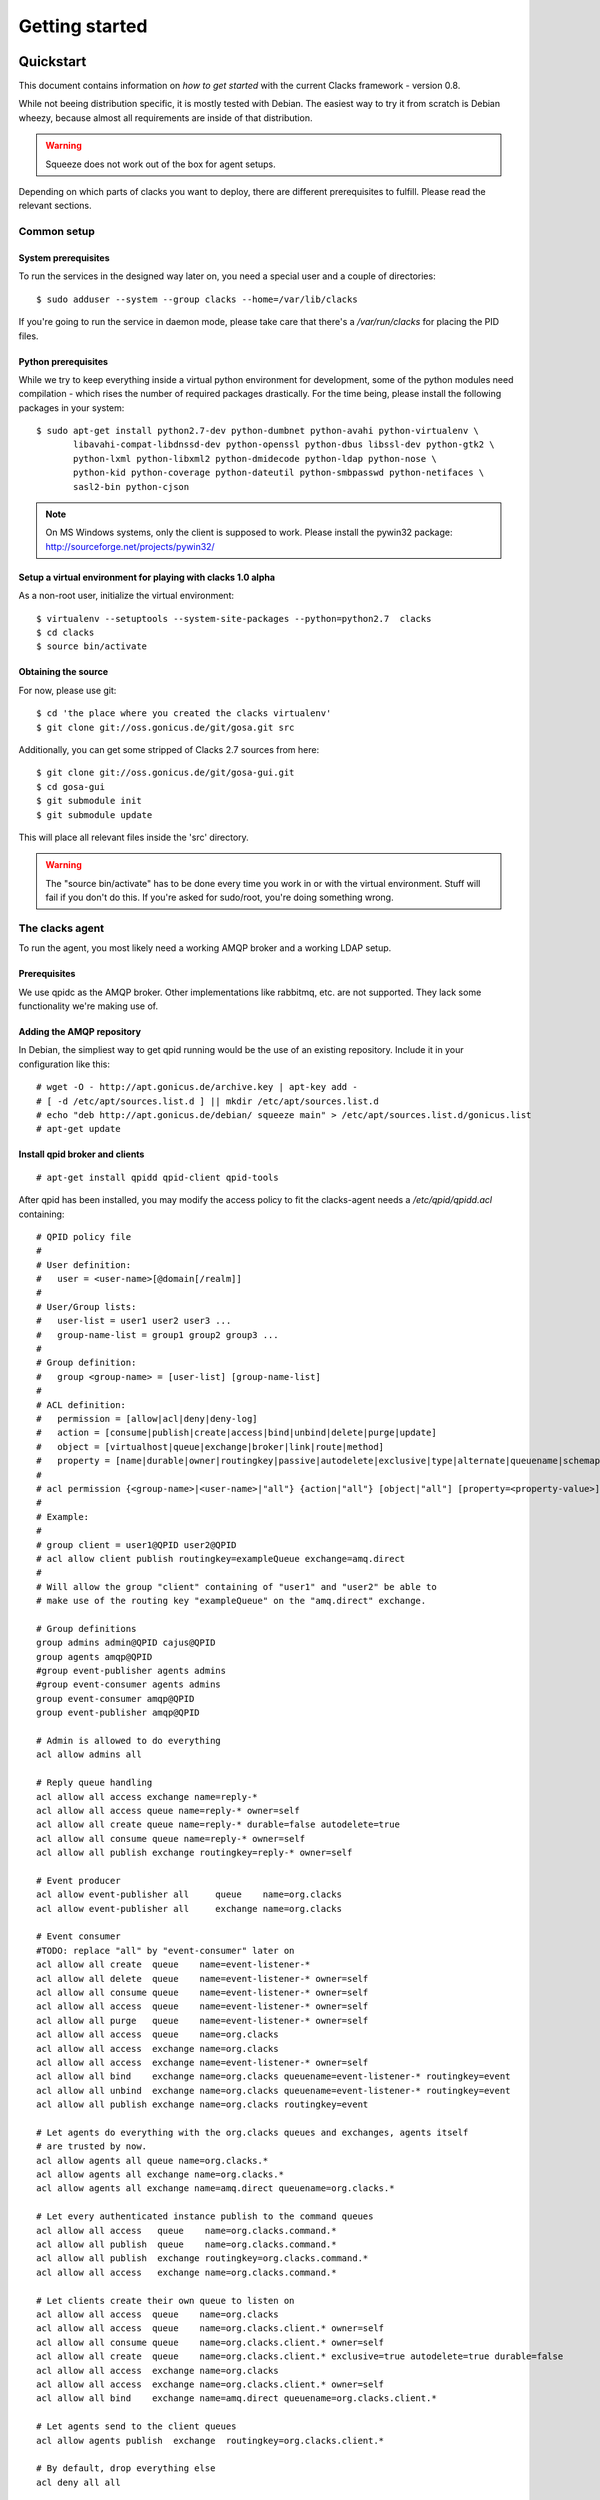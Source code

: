 Getting started
===============

.. _quickstart:

Quickstart
----------

This document contains information on *how to get started* with
the current Clacks framework - version 0.8.

While not beeing distribution specific, it is mostly tested with
Debian. The easiest way to try it from scratch is Debian wheezy,
because almost all requirements are inside of that distribution.

.. warning::

    Squeeze does not work out of the box for agent setups.

Depending on which parts of clacks you want to deploy, there are
different prerequisites to fulfill. Please read the relevant sections.


Common setup
^^^^^^^^^^^^

System prerequisites
""""""""""""""""""""

To run the services in the designed way later on, you need a special user
and a couple of directories::

    $ sudo adduser --system --group clacks --home=/var/lib/clacks

If you're going to run the service in daemon mode, please take care that
there's a */var/run/clacks* for placing the PID files.


Python prerequisites
""""""""""""""""""""

While we try to keep everything inside a virtual python environment for
development, some of the python modules need compilation - which rises the
number of required packages drastically. For the time being, please install
the following packages in your system::

  $ sudo apt-get install python2.7-dev python-dumbnet python-avahi python-virtualenv \
         libavahi-compat-libdnssd-dev python-openssl python-dbus libssl-dev python-gtk2 \
         python-lxml python-libxml2 python-dmidecode python-ldap python-nose \
         python-kid python-coverage python-dateutil python-smbpasswd python-netifaces \
         sasl2-bin python-cjson

.. note::
      On MS Windows systems, only the client is supposed to work. Please install the
      pywin32 package: http://sourceforge.net/projects/pywin32/


Setup a virtual environment for playing with clacks 1.0 alpha
"""""""""""""""""""""""""""""""""""""""""""""""""""""""""""""

As a non-root user, initialize the virtual environment::

  $ virtualenv --setuptools --system-site-packages --python=python2.7  clacks
  $ cd clacks
  $ source bin/activate


Obtaining the source
""""""""""""""""""""

For now, please use git::

   $ cd 'the place where you created the clacks virtualenv'
   $ git clone git://oss.gonicus.de/git/gosa.git src

Additionally, you can get some stripped of Clacks 2.7 sources from here::

   $ git clone git://oss.gonicus.de/git/gosa-gui.git
   $ cd gosa-gui
   $ git submodule init
   $ git submodule update

This will place all relevant files inside the 'src' directory.

.. warning::
      The "source bin/activate" has to be done every time you work in or with the
      virtual environment. Stuff will fail if you don't do this. If you're asked for
      sudo/root, you're doing something wrong.


The clacks agent
^^^^^^^^^^^^^^^^

To run the agent, you most likely need a working AMQP broker and
a working LDAP setup.


Prerequisites
"""""""""""""

We use qpidc as the AMQP broker. Other implementations like rabbitmq,
etc. are not supported. They lack some functionality we're making use
of.


Adding the AMQP repository
""""""""""""""""""""""""""

In Debian, the simpliest way to get qpid running would be the use
of an existing repository. Include it in your configuration like this::

  # wget -O - http://apt.gonicus.de/archive.key | apt-key add -
  # [ -d /etc/apt/sources.list.d ] || mkdir /etc/apt/sources.list.d
  # echo "deb http://apt.gonicus.de/debian/ squeeze main" > /etc/apt/sources.list.d/gonicus.list
  # apt-get update


Install qpid broker and clients
"""""""""""""""""""""""""""""""

::

  # apt-get install qpidd qpid-client qpid-tools

After qpid has been installed, you may modify the access policy
to fit the clacks-agent needs a `/etc/qpid/qpidd.acl` containing::

	# QPID policy file
	#
	# User definition:
	#   user = <user-name>[@domain[/realm]]
	#
	# User/Group lists:
	#   user-list = user1 user2 user3 ...
	#   group-name-list = group1 group2 group3 ...
	#
	# Group definition:
	#   group <group-name> = [user-list] [group-name-list]
	#
	# ACL definition:
	#   permission = [allow|acl|deny|deny-log]
	#   action = [consume|publish|create|access|bind|unbind|delete|purge|update]
	#   object = [virtualhost|queue|exchange|broker|link|route|method]
	#   property = [name|durable|owner|routingkey|passive|autodelete|exclusive|type|alternate|queuename|schemapackage|schemaclass]
	#
	# acl permission {<group-name>|<user-name>|"all"} {action|"all"} [object|"all"] [property=<property-value>]
	#
	# Example:
	#
	# group client = user1@QPID user2@QPID
	# acl allow client publish routingkey=exampleQueue exchange=amq.direct
	#
	# Will allow the group "client" containing of "user1" and "user2" be able to
	# make use of the routing key "exampleQueue" on the "amq.direct" exchange.
	
	# Group definitions
	group admins admin@QPID cajus@QPID
	group agents amqp@QPID
	#group event-publisher agents admins
	#group event-consumer agents admins
	group event-consumer amqp@QPID
	group event-publisher amqp@QPID
	
	# Admin is allowed to do everything
	acl allow admins all
	
	# Reply queue handling
	acl allow all access exchange name=reply-*
	acl allow all access queue name=reply-* owner=self
	acl allow all create queue name=reply-* durable=false autodelete=true
	acl allow all consume queue name=reply-* owner=self
	acl allow all publish exchange routingkey=reply-* owner=self
	
	# Event producer
	acl allow event-publisher all     queue    name=org.clacks
	acl allow event-publisher all     exchange name=org.clacks
	
	# Event consumer
	#TODO: replace "all" by "event-consumer" later on
	acl allow all create  queue    name=event-listener-*
	acl allow all delete  queue    name=event-listener-* owner=self
	acl allow all consume queue    name=event-listener-* owner=self
	acl allow all access  queue    name=event-listener-* owner=self
	acl allow all purge   queue    name=event-listener-* owner=self
	acl allow all access  queue    name=org.clacks
	acl allow all access  exchange name=org.clacks
	acl allow all access  exchange name=event-listener-* owner=self
	acl allow all bind    exchange name=org.clacks queuename=event-listener-* routingkey=event
	acl allow all unbind  exchange name=org.clacks queuename=event-listener-* routingkey=event
	acl allow all publish exchange name=org.clacks routingkey=event
	
	# Let agents do everything with the org.clacks queues and exchanges, agents itself
	# are trusted by now.
	acl allow agents all queue name=org.clacks.*
	acl allow agents all exchange name=org.clacks.*
	acl allow agents all exchange name=amq.direct queuename=org.clacks.*
	
	# Let every authenticated instance publish to the command queues
	acl allow all access   queue    name=org.clacks.command.*
	acl allow all publish  queue    name=org.clacks.command.*
	acl allow all publish  exchange routingkey=org.clacks.command.*
	acl allow all access   exchange name=org.clacks.command.*
	
	# Let clients create their own queue to listen on
	acl allow all access  queue    name=org.clacks
	acl allow all access  queue    name=org.clacks.client.* owner=self
	acl allow all consume queue    name=org.clacks.client.* owner=self
	acl allow all create  queue    name=org.clacks.client.* exclusive=true autodelete=true durable=false
	acl allow all access  exchange name=org.clacks
	acl allow all access  exchange name=org.clacks.client.* owner=self
	acl allow all bind    exchange name=amq.direct queuename=org.clacks.client.*
	
	# Let agents send to the client queues
	acl allow agents publish  exchange  routingkey=org.clacks.client.*
	
	# By default, drop everything else
	acl deny all all

Now the broker aka bus is up and running on the host.


For production use, you should enable SSL for the broker and for clacks core. Generating
the certificates is shown here:

http://rajith.2rlabs.com/2010/03/01/apache-qpid-securing-connections-with-ssl/


Install LDAP service
""""""""""""""""""""

To use the LDAP service, a couple of schema files have to be added to
your configuration. The following text assumes that you've a plain / empty
stock debian configuration on your system. If it's not the case, you've to
know what to do yourself.

First, install the provided schema files. These commands have to be executed
with *root* power by default, so feel free to use sudo and find the schema
*LDIF* files in the ``contrib/ldap`` directory of your clacks checkout. Install
these schema files like this::

	# ldapadd -Y EXTERNAL -H ldapi:/// -f clacks-core.ldif
	# ldapadd -Y EXTERNAL -H ldapi:/// -f registered-device.ldif
	# ldapadd -Y EXTERNAL -H ldapi:/// -f installed-device.ldif
	# ldapadd -Y EXTERNAL -H ldapi:/// -f configured-device.ldif

If you use the PHP GUI, you also need to install the "old" schema files, because
the Clacks GUI and clacks.agent service are meant to coexist until everything is cleanly
migrated.

After you've optionally done that, find out which base is configured for your system::

	manager@ldap:~$ sudo ldapsearch -LLL -Y EXTERNAL -H ldapi:/// -b cn=config olcSuffix=* olcSuffix
	SASL/EXTERNAL authentication started
	SASL username: gidNumber=0+uidNumber=0,cn=peercred,cn=external,cn=auth
	SASL SSF: 0
	dn: olcDatabase={1}hdb,cn=config
	olcSuffix: dc=example,dc=net

In this case, you'll see the configured suffix as **dc=example,dc=net** in the
result set. Your milieage may vary.

Based on the suffix, create a *LDIF* file containing an updated index - on top with
the *DN* shown in the result of the search above::

	dn: olcDatabase={1}hdb,cn=config
	changetype: modify
	replace: olcDbIndex
	olcDbIndex: default sub
	olcDbIndex: objectClass pres,eq
	olcDbIndex: cn pres,eq,sub
	olcDbIndex: uid eq,sub
	olcDbIndex: uidNumber eq
	olcDbIndex: gidNumber eq
	olcDbIndex: mail eq,sub
	olcDbIndex: deviceStatus pres,sub
	olcDbIndex: deviceType pres,eq
	olcDbIndex: sn pres,eq,sub
	olcDbIndex: givenName pres,eq,sub
	olcDbIndex: ou pres,eq,sub
	olcDbIndex: memberUid eq
	olcDbIndex: uniqueMember eq
	olcDbIndex: deviceUUID pres,eq

Save that file to *index-update.ldif* and add it to your LDAP using::

	manager@ldap:~$ sudo ldapmodify -Y EXTERNAL -H ldapi:/// -f index-update.ldif

Your LDAP now has the required schema files and an updated index to perform
searches in reliable speed.

Later in this document, you'll need the *DN* and the *credentials* of the LDAP administrator
which has been created during the setup process. For Debian, this is *cn=admin,<your base here>*.

.. note::

	Hopefully, you remember the credentials you've assigned during LDAP
	installation, because you'll need them later on ;-)


AMQP LDAP-Authentication
""""""""""""""""""""""""

/etc/default/saslauthd::

  #
  # Settings for saslauthd daemon
  # Please read /usr/share/doc/sasl2-bin/README.Debian for details.
  #
  
  # Should saslauthd run automatically on startup? (default: no)
  START=yes
  
  # Description of this saslauthd instance. Recommended.
  # (suggestion: SASL Authentication Daemon)
  DESC="SASL Authentication Daemon"
  
  # Short name of this saslauthd instance. Strongly recommended.
  # (suggestion: saslauthd)
  NAME="saslauthd"
  
  # Which authentication mechanisms should saslauthd use? (default: pam)
  #
  # Available options in this Debian package:
  # getpwent  -- use the getpwent() library function
  # kerberos5 -- use Kerberos 5
  # pam       -- use PAM
  # rimap     -- use a remote IMAP server
  # shadow    -- use the local shadow password file
  # sasldb    -- use the local sasldb database file
  # ldap      -- use LDAP (configuration is in /etc/saslauthd.conf)
  #
  # Only one option may be used at a time. See the saslauthd man page
  # for more information.
  #
  # Example: MECHANISMS="pam"
  MECHANISMS="ldap"
  
  # Additional options for this mechanism. (default: none)
  # See the saslauthd man page for information about mech-specific options.
  MECH_OPTIONS=""
  
  # How many saslauthd processes should we run? (default: 5)
  # A value of 0 will fork a new process for each connection.
  THREADS=5
  
  # Other options (default: -c -m /var/run/saslauthd)
  # Note: You MUST specify the -m option or saslauthd won't run!
  #
  # WARNING: DO NOT SPECIFY THE -d OPTION.
  # The -d option will cause saslauthd to run in the foreground instead of as
  # a daemon. This will PREVENT YOUR SYSTEM FROM BOOTING PROPERLY. If you wish
  # to run saslauthd in debug mode, please run it by hand to be safe.
  #
  # See /usr/share/doc/sasl2-bin/README.Debian for Debian-specific information.
  # See the saslauthd man page and the output of 'saslauthd -h' for general
  # information about these options.
  #
  # Example for postfix users: "-c -m /var/spool/postfix/var/run/saslauthd"
  OPTIONS="-c -m /var/run/saslauthd"


/etc/saslauthd.conf::

  ldap_servers: ldap://ldap.your.domain
  ldap_search_base: dc=example,dc=com
  ldap_filter: (|(&(objectClass=simpleSecurityObject)(cn=%U))(&(objectClass=gosaAccount)(uid=%U))(&(objectClass=registeredDevice)(deviceUUID=%U)))
  ldap_scope: sub
  ldap_size_limit: 0
  ldap_time_limit: 15
  ldap_timeout: 15
  ldap_version: 3
  ldap_debug: 255


Test::

  # /etc/init.d/saslauthd restart
  # testsaslauthd -u admin -p secret -r QPID


/etc/qpid/sasl/qpidd.conf::

  pwcheck_method: saslauthd
  mech_list: PLAIN LOGIN

Start up service::

  # adduser qpidd sasl
  # /etc/init.d/qpidd restart

Check if it works::

  # qpid-config -a admin/secret@hostname queues

Prepare DNS-Zone for zeroconf
"""""""""""""""""""""""""""""

Zeroconf setup::

  ; Zeroconf base setup
  b._dns-sd._udp                  PTR @   ;  b = browse domain
  lb._dns-sd._udp                 PTR @   ;  lb = legacy browse domain
  _services._dns-sd._udp          PTR _amqps._tcp
                                  PTR _https._tcp
  
  ; Zeroconf clacks records
  _amqps._tcp                     PTR Clacks\ RPC\ Service._amqps._tcp
  Clacks\ RPC\ Service._amqps._tcp  SRV 0 0 5671 amqp.intranet.gonicus.de.
                                  TXT path=/org.clacks service=clacks
  
  _https._tcp                     PTR Clacks\ Web\ Service._https._tcp
                                  PTR Clacks\ RPC\ Service._https._tcp
  Clacks\ Web\ Service._https._tcp  SRV 0 0 443 gosa.intranet.gonicus.de.
                                  TXT path=/gosa
  Clacks\ RPC\ Service._https._tcp SRV 0 0 8080 amqp.intranet.gonicus.de.
                                  TXT path=/rpc service=clacks

You can test your setup with::

  you@amqp:~$ avahi-browse -D
  +  n/a  n/a example.net

  you@amqp:~$ avahi-browse -rd example.net _amqps._tcp
  +   k.A. k.A. Clacks RPC Service                              _amqps._tcp          example.net
  =   k.A. k.A. Clacks RPC Service                              _amqps._tcp          example.net
     hostname = [amqp.example.net]
     address = [10.3.64.59]
     port = [5671]
     txt = ["service=clacks" "path=/org.clacks"]


Deploy a development agent
""""""""""""""""""""""""""

To deploy the agent, please run these commands inside the activated
virtual environment::

  $ pushd .; cd clacks.common && ./setup.py develop; popd
  $ pushd .; cd clacks.agent && ./setup.py develop; popd


  Alternatively you can build the complete package using::

  $ ./setup.py develop


.. warning:: 
	Using the above command to build the complete package will also build
	additional modules like libinst, amires, ... 

     	This will increase the configuration effort drastically, which is not 
	recommended during the quickstart quide.


Starting the service
""""""""""""""""""""

In a productive environment, everything should be defined in the configuration
file, so copy the configuration file to the place where clacks expects it::

  $ mkdir -p /etc/clacks
  $ cp ./src/clacks.agent/src/clacks/agent/data/agent.conf /etc/clacks/config

Now take a look at the config file and adapt it to your needs.

You can start the daemon in foreground like this::

  $ clacks-agent -f

.. warning::
    Make sure, you've entered the virtual environment using "source bin/activate"
    from inside the clacks directory.


If you want to run the agent in a more productive manner, you can use the
daemon mode and start it as root. It will then fork to the configured user
and run as a daemon.


:status: todo
	Describe how to secure the communication between the clacks-agent and used services.


Here is an example config file for a non-secured service. (A HowTo about securing the service will follow soon!)::

    [core]
    
    # Keyword loglevel: ALL/DEBUG, INFO, WARNING, ERROR, CRITICAL
    loglevel = DEBUG
    
    # Keyword syslog: file, stderr, syslog
    log = stderr
    
    # Keyword logfile: full path to log to if log = file
    #logfile = /var/log/clacks/agent.log
    
    # Keyword id: name of this clacks-agent node
    id = clacks-agent
    
    # Keyword user: username to run the daemon as
    #user = clacks
    
    # Keyword group: groupname to run the daemon as
    #group = clacks
    
    # Keyword pidfile: where to place the pid in daemon mode
    #pidfile = /var/run/clacks/clacks.pid
    
    # Keyword profile: for debugging, only
    profile = False

    [scheduler]
    database = sqlite://
    
    [amqp]
    
    # Keyword url: URL to one of your AMQP servers
    #
    # Examples:
    #
    # amqp://amqp.example.net:5671
    # amqps://amqp.example.net:5671
    #
    # Secured services listing on 5672!
    # This example uses an unsecured amqp service
    url = amqp://localhost:5672
    
    # Keyword id:
    id = admin
    key = tester
    
    [http]
    host = localhost
    port = 8080
    #sslpemfile = /etc/clacks/host.pem
    
    [goto]
    oui-db = /usr/share/clacks/oui.txt
    
    [repository]
    database = mysql+mysqldb://libinst:secret@localhost/libinst?charset=utf8&use_unicode=0
    http_base_url = http://localhost/debian
    db_purge = False
    path = /srv/repository/data
    
    [ldap]
    url = ldap://localhost/dc=example,dc=net
    bind_dn = cn=admin,dc=example,dc=net
    bind_secret = secret
    pool_size = 10



The clacks shell
^^^^^^^^^^^^^^^^

Installing
""""""""""

To deploy the shell, use::

  $ pushd .; cd clacks.common && ./setup.py develop; popd
  $ pushd .; cd clacks.shell && ./setup.py develop; popd

inside your activated virtual env. You can skip this if you ran ./setup.py for
a complete deployment.


First contact
^^^^^^^^^^^^^

The clacks shell will use zeroconf/DNS to find relevant connection methods. Alternatively
you can specify the connection URL to skip zeroconf/DNS.

Start the shell and send a command::

  $ clacksh
  (authenticate as the admin user you've created in qpid's SASL DB)
  >>> clacks.help()
  >>> mksmbhash("secret")
  >>> <Strg+D>

The shell did not get priorized work in the moment, so the clacks.help() output is
neither sorted, nor grouped by plugins. Much space for improvements.

If you tend to use a connection URL directly, use::

  $ clacksh http[s]://amqp.example.com:8080/rpc

for HTTP based sessions or ::

  $ clacksh amqp[s]://amqp.example.com/org.clacks

for AMQP based sessions.


The clacks client
^^^^^^^^^^^^^^^^^^

A clacks client is a device instance that has been joined into the clacks network.
Every client can incorporate functionality into the network - or can just be
a managed client.


Installing
""""""""""

To deploy the client components, use::

  $ pushd .; cd clacks.common && ./setup.py develop; popd
  $ pushd .; cd clacks.client && ./setup.py develop; popd
  $ pushd .; cd clacks.dbus && ./setup.py develop; popd

inside your activated virtual env. You can skip this if you ran ./setup.py for
a complete deployment.


Joining the party
"""""""""""""""""

A client needs to authenticate to the clacks bus. In order to create the required
credentials for that, you've to "announce" or "join" the client to the system.

To do that, run ::

  $ sudo -s
  # cd 'wherever your clacks virtual environment is'
  # source bin/activate
  # clacks-join

on the client you're going to join. In the development case, this may be the
same machine which runs the agent.


Running the root component
""""""""""""""""""""""""""

Some functionality may need root permission, while we don't want to run the complete
client as root. The clacks-dbus component is used to run dedicated tasks as root. It
can be extended by simple plugins and registers the resulting methods in the dbus
interface.

To use the dbus-component, you've to allow the clacks system user (or whatever user
the clacks-client is running later on) to use certain dbus services. Copy and eventually
adapt the file src/contrib/dbus/org.clacks.conf to /etc/dbus-1/system.d/ and
reload your dbus service. ::

  $ sudo service dbus reload

To start the dbus component, activate the python virtual environment as root and run
the clacks-dbus component in daemon or foreground mode::

  $ sudo -s
  # cd 'wherever your clacks virtual environment is'
  # source bin/activate
  # clacks-dbus -f


Running the client
""""""""""""""""""

To run the client, you should put your development user into the clacks group - to
be able to use the dbus features::

  $ sudo adduser $USER clacks

You might need to re-login to make the changes happen. After that, start the clacks
client inside the activated virtual environment::

  $ clacks-client -f

Integration with PHP Clacks
---------------------------

The *clacks agent* and *clacks client* setup may be ok for playing around, but
as of Clacks 2.7 you can configure an active communication between the ordinary
PHP Clacks and the agent - which acts as a replacement for *gosa-si*.

.. warning::

   While the clacks agent series are under heavy development, it is recommended
   to try with Clacks 2.7 trunk. You should be aware of not beeing able to replace
   all gosa-si functionality in the moment.

-----------------

To connection the web-based Clacks with the clacks agent you have to adjust the configuration slightly.
There are two ways to do so, the first is to update the Clacks 2.7 configuration file directly 
``/etc/clacks/config`` to include the following lines:

.. code-block:: xml

    <main>
    	...
        <location 
            gosaRpcPassword="secret"
            gosaRpcServer="https://gosa-agent-server:8080/rpc"
            gosaRpcUser="amqp"/>
    </main>


The other way would be to configure these properties inside of Clacks using the ``preferences`` plugin.

Select the ``preferences`` plugin from the menu and then read and accept the warning message.

.. image:: static/images/gosa_setup_rpc_1.png

Then click on the filter rules and select "All properties" to show all properties, even unused.
Then enter ``rpc`` in the search-filter input box, to only show rpc related options, only three options should 
be left in the list below. 
Now adjust the values of these properties to match your setup and click ``apply`` on the bottom of the page.

.. image:: static/images/gosa_setup_rpc_2.png

That is all, you may only need to relog into the Clacks GUI.

Design overview
---------------

**TODO**: graphics, text, etc.
